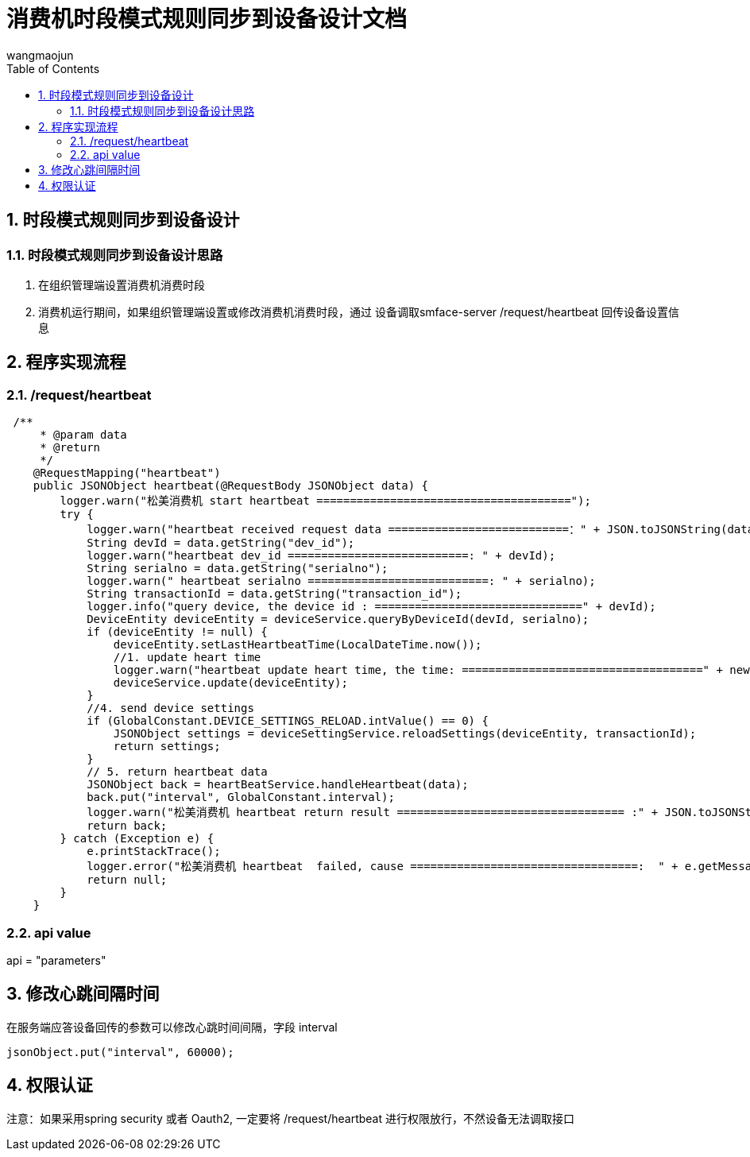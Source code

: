 = 消费机时段模式规则同步到设备设计文档
v1.0, 2022-04-14
:doctype: article
:encoding: utf-8
:lang: zh
:toc:
:numbered:
:AUTHOR: wangmaojun


## 时段模式规则同步到设备设计

### 时段模式规则同步到设备设计思路

1. 在组织管理端设置消费机消费时段

2. 消费机运行期间，如果组织管理端设置或修改消费机消费时段，通过 设备调取smface-server /request/heartbeat 回传设备设置信息



## 程序实现流程

### /request/heartbeat

----
 /**
     * @param data
     * @return
     */
    @RequestMapping("heartbeat")
    public JSONObject heartbeat(@RequestBody JSONObject data) {
        logger.warn("松美消费机 start heartbeat ======================================");
        try {
            logger.warn("heartbeat received request data ===========================：" + JSON.toJSONString(data));
            String devId = data.getString("dev_id");
            logger.warn("heartbeat dev_id ===========================: " + devId);
            String serialno = data.getString("serialno");
            logger.warn(" heartbeat serialno ===========================: " + serialno);
            String transactionId = data.getString("transaction_id");
            logger.info("query device, the device id : ===============================" + devId);
            DeviceEntity deviceEntity = deviceService.queryByDeviceId(devId, serialno);
            if (deviceEntity != null) {
                deviceEntity.setLastHeartbeatTime(LocalDateTime.now());
                //1. update heart time
                logger.warn("heartbeat update heart time, the time: ====================================" + new Date());
                deviceService.update(deviceEntity);
            }
            //4. send device settings
            if (GlobalConstant.DEVICE_SETTINGS_RELOAD.intValue() == 0) {
                JSONObject settings = deviceSettingService.reloadSettings(deviceEntity, transactionId);
                return settings;
            }
            // 5. return heartbeat data
            JSONObject back = heartBeatService.handleHeartbeat(data);
            back.put("interval", GlobalConstant.interval);
            logger.warn("松美消费机 heartbeat return result ================================== :" + JSON.toJSONString(back));
            return back;
        } catch (Exception e) {
            e.printStackTrace();
            logger.error("松美消费机 heartbeat  failed, cause ==================================:  " + e.getMessage());
            return null;
        }
    }
----

### api value

api = "parameters"

## 修改心跳间隔时间

在服务端应答设备回传的参数可以修改心跳时间间隔，字段 interval

----
jsonObject.put("interval", 60000);
----


## 权限认证

注意：如果采用spring security 或者 Oauth2, 一定要将 /request/heartbeat 进行权限放行，不然设备无法调取接口

